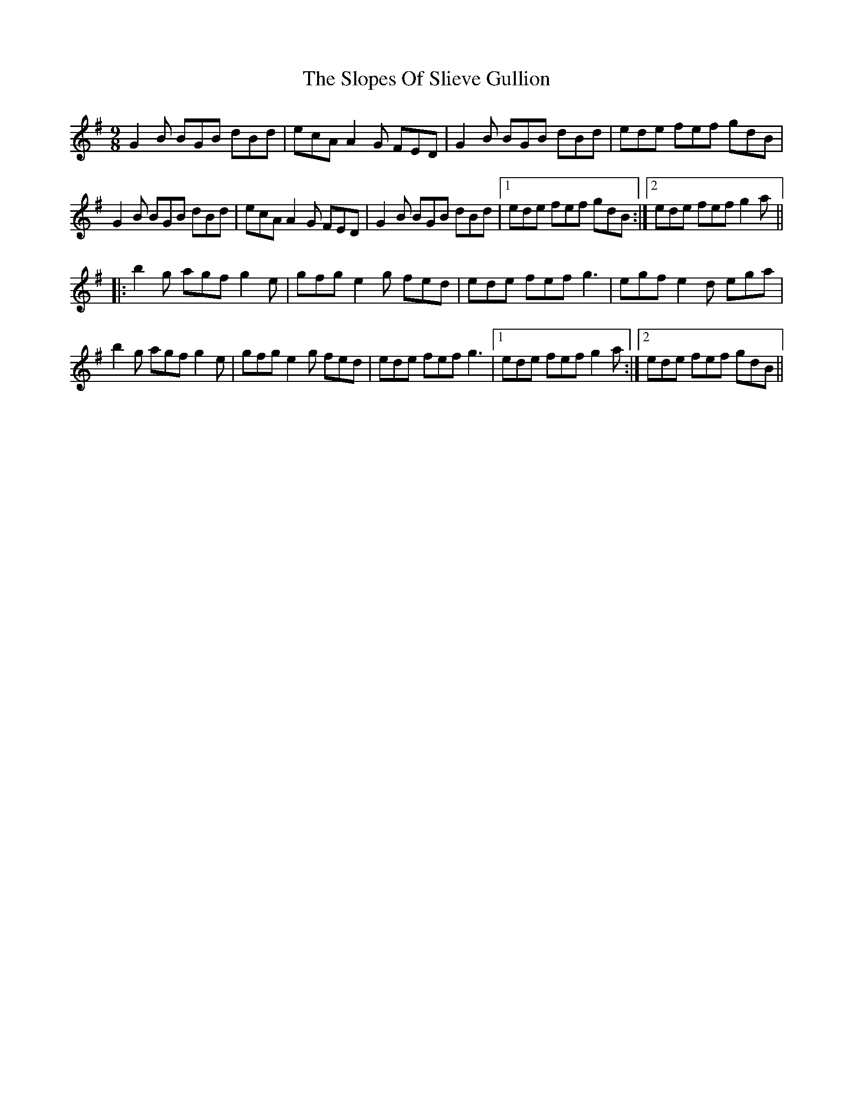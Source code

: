 X: 37543
T: Slopes Of Slieve Gullion, The
R: slip jig
M: 9/8
K: Gmajor
G2 B BGB dBd|ecA A2 G FED|G2 B BGB dBd|ede fef gdB|
G2 B BGB dBd|ecA A2 G FED|G2 B BGB dBd|1 ede fef gdB:|2 ede fef g2a||
|:b2 g agf g2 e|gfg e2 g fed|ede fef g3|egf e2 d ega|
b2 g agf g2 e|gfg e2 g fed|ede fef g3|1 ede fef g2 a:|2 ede fef gdB||

